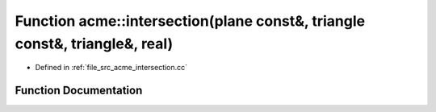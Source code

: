 .. _exhale_function_a00125_1a86826f8d8467587770d38baa73dcc94c:

Function acme::intersection(plane const&, triangle const&, triangle&, real)
===========================================================================

- Defined in :ref:`file_src_acme_intersection.cc`


Function Documentation
----------------------


.. doxygenfunction:: acme::intersection(plane const&, triangle const&, triangle&, real)
   :project: doc_cpp
   :project: doc_cpp
   :project: doc_cpp
   :project: doc_cpp
   :project: doc_cpp
   :project: doc_cpp
   :project: doc_cpp
   :project: doc_cpp
   :project: doc_cpp
   :project: doc_cpp
   :project: doc_cpp

